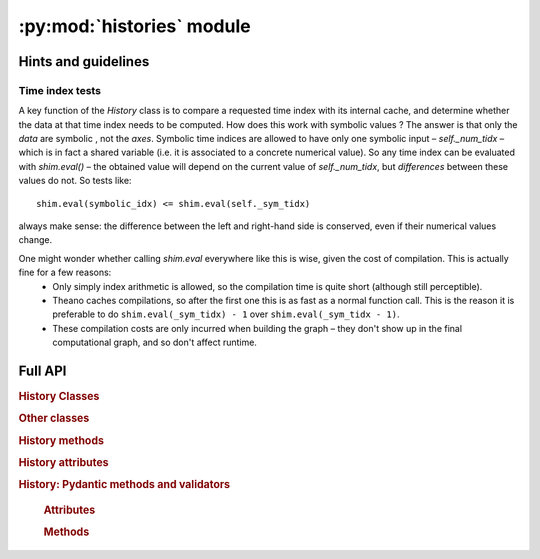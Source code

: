 :py:mod:`histories` module
===========================

Hints and guidelines
--------------------

Time index tests
^^^^^^^^^^^^^^^^

A key function of the `History` class is to compare a requested time index with its internal cache, and determine whether the data at that time index needs to be computed. How does this work with symbolic values ? The answer is that only the *data* are symbolic , not the *axes*. Symbolic time indices are allowed to have only one symbolic input – `self._num_tidx` – which is in fact a shared variable (i.e. it is associated to a concrete numerical value). So any time index can be evaluated with `shim.eval()` – the obtained value will depend on the current value of `self._num_tidx`, but *differences* between these values do not. So tests like::

    shim.eval(symbolic_idx) <= shim.eval(self._sym_tidx)

always make sense: the difference between the left and right-hand side is conserved, even if their numerical values change.

One might wonder whether calling `shim.eval` everywhere like this is wise, given the cost of compilation. This is actually fine for a few reasons:
  - Only simply index arithmetic is allowed, so the compilation time is quite short (although still perceptible).
  - Theano caches compilations, so after the first one this is as fast as a normal function call. This is the reason it is preferable to do ``shim.eval(_sym_tidx) - 1`` over ``shim.eval(_sym_tidx - 1)``.
  - These compilation costs are only incurred when building the graph – they don't show up in the final computational graph, and so don't affect runtime.

Full API
--------

.. See https://stackoverflow.com/a/30783465

.. rubric:: History Classes

.. autosummary::
   :toctree: _autosummary

   sinn.histories.History
   sinn.histories.Series
   sinn.histories.Spiketrain

.. rubric:: Other classes

.. autosummary::
   :toctree: _autosummary

   sinn.histories.TimeAxis
   sinn.histories.HistoryUpdateFunction

.. rubric:: History methods

.. autosummary::
   :toctree: _autosummary

   sinn.histories.History.__call__
   sinn.histories.History.__getitem__
   sinn.histories.History.__setitem__
   sinn.histories.History.update
   sinn.histories.History.clear
   sinn.histories.History.lock
   sinn.histories.History.unlock
   sinn.histories.History.theano_reset
   sinn.histories.History.truncate
   sinn.histories.History.align_to
   sinn.histories.History.interpolate
   sinn.histories.History.time_interval
   sinn.histories.History.index_interval
   sinn.histories.History.get_time
   sinn.histories.History.get_tidx
   sinn.histories.History.convolve

   sinn.histories.History._compute_up_to
   sinn.histories.History.get_time_array
   sinn.histories.History._getitem_internal
   sinn.histories.History._is_batch_computable





.. rubric:: History attributes

.. autosummary::
   :toctree: _autosummary

   sinn.histories.History.copy
   sinn.histories.History.copy


.. rubric:: History: Pydantic methods and validators

.. autosummary::
   :toctree: _autosummary

   sinn.histories.History.copy
   sinn.histories.History.parse_obj
   sinn.histories.History.default_name
   sinn.histories.History.normalize_dtype
   sinn.histories.History.default_symbolic
   sinn.histories.History.initialized_data


.. .. autoclass:: sinn.histories.TimeAxis()
..    :members:
..
..    .. automethod:: __init__
..
.. .. autoclass:: sinn.histories.HistoryUpdateFunction()
..    :members:
..


   .. rubric:: Attributes


   .. rubric:: Methods

   .. autoautosummary:: sinn.histories.History
      :methods:

.. .. automethod:: __init__
.. .. automethod:: __getitem__
.. .. automethod:: __call__

   .. auto
..
.. .. autoclass:: sinn.histories.Series(History)
..    :members:
..
.. .. autoclass:: sinn.histories.PopulationHistory(History)
..    :members:
..
..    .. automethod:: __init__
..
.. .. autoclass:: sinn.histories.Spiketrain(PopulationHistory)
..    :members:
..
..    .. automethod:: __getitem__

   .. .. attribute:: pop_slices
   ..    List of slices selecting population within a timeslice.
   .. .. attribute:: pop_sizes
   ..    Tuple of population sizes.
   .. .. method:: PopTerm
   ..    Call as `PopTerm()` on a correctly sized array to make it
   ..    broadcastable with population timeslices.
